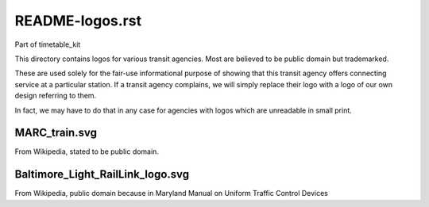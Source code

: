 README-logos.rst
================
Part of timetable_kit

This directory contains logos for various transit agencies.
Most are believed to be public domain but trademarked.

These are used solely for the fair-use informational purpose of
showing that this transit agency offers connecting service at a
particular station.  If a transit agency complains, we will simply
replace their logo with a logo of our own design referring to them.

In fact, we may have to do that in any case for agencies with logos
which are unreadable in small print.

MARC_train.svg
--------------
From Wikipedia, stated to be public domain.



Baltimore_Light_RailLink_logo.svg
---------------------------------
From Wikipedia, public domain because in Maryland Manual on Uniform Traffic Control Devices
